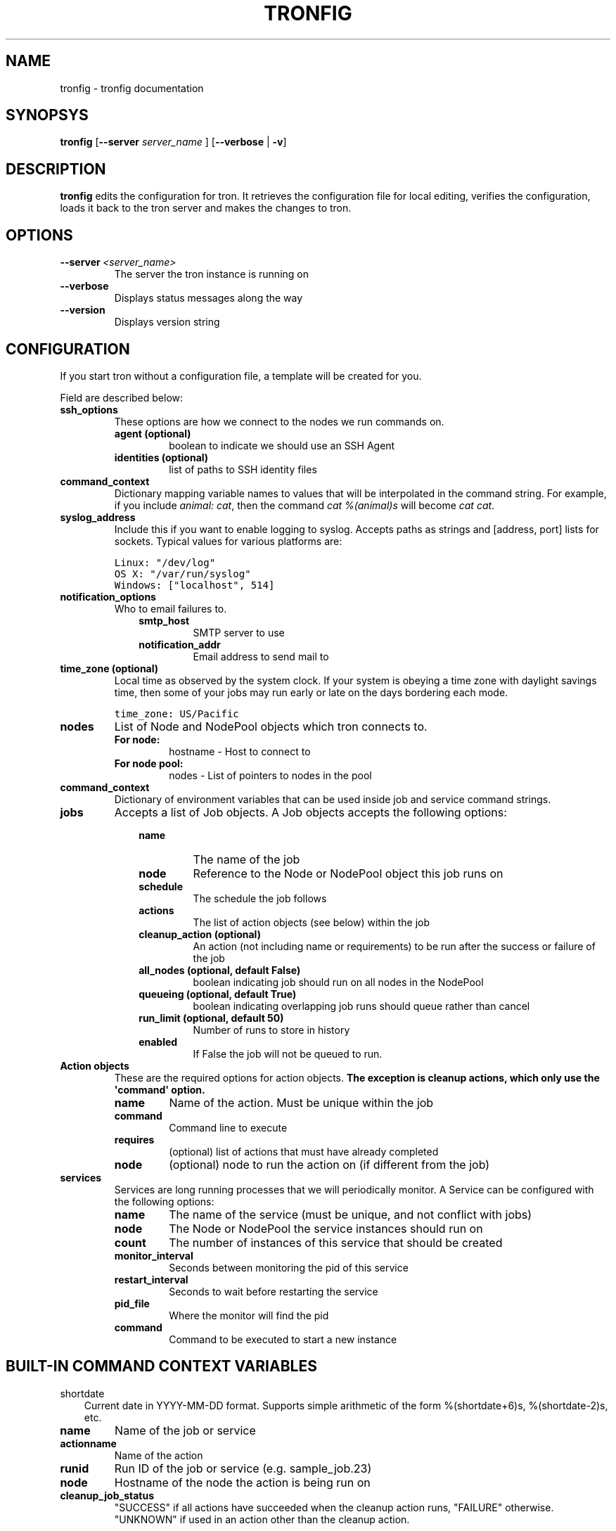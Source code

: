 .TH "TRONFIG" "1" "March 20, 2012" "0.3" "Tron"
.SH NAME
tronfig \- tronfig documentation
.
.nr rst2man-indent-level 0
.
.de1 rstReportMargin
\\$1 \\n[an-margin]
level \\n[rst2man-indent-level]
level margin: \\n[rst2man-indent\\n[rst2man-indent-level]]
-
\\n[rst2man-indent0]
\\n[rst2man-indent1]
\\n[rst2man-indent2]
..
.de1 INDENT
.\" .rstReportMargin pre:
. RS \\$1
. nr rst2man-indent\\n[rst2man-indent-level] \\n[an-margin]
. nr rst2man-indent-level +1
.\" .rstReportMargin post:
..
.de UNINDENT
. RE
.\" indent \\n[an-margin]
.\" old: \\n[rst2man-indent\\n[rst2man-indent-level]]
.nr rst2man-indent-level -1
.\" new: \\n[rst2man-indent\\n[rst2man-indent-level]]
.in \\n[rst2man-indent\\n[rst2man-indent-level]]u
..
.\" Man page generated from reStructeredText.
.
.SH SYNOPSYS
.sp
\fBtronfig\fP [\fB\-\-server\fP \fIserver_name\fP ] [\fB\-\-verbose\fP | \fB\-v\fP]
.SH DESCRIPTION
.sp
\fBtronfig\fP edits the configuration for tron.  It retrieves the configuration
file for local editing, verifies the configuration, loads it back to the tron
server and makes the changes to tron.
.SH OPTIONS
.INDENT 0.0
.TP
.BI \-\-server \ <server_name>
The server the tron instance is running on
.TP
.B \-\-verbose
Displays status messages along the way
.TP
.B \-\-version
Displays version string
.UNINDENT
.SH CONFIGURATION
.sp
If you start tron without a configuration file, a template will be created for you.
.sp
Field are described below:
.INDENT 0.0
.TP
.B ssh_options
These options are how we connect to the nodes we run commands on.
.INDENT 7.0
.TP
.B agent (optional)
boolean to indicate we should use an SSH Agent
.TP
.B identities (optional)
list of paths to SSH identity files
.UNINDENT
.TP
.B command_context
Dictionary mapping variable names to values that will be interpolated in
the command string. For example, if you include \fIanimal: cat\fP, then the
command \fIcat %(animal)s\fP will become \fIcat cat\fP.
.TP
.B syslog_address
Include this if you want to enable logging to syslog. Accepts paths as strings
and [address, port] lists for sockets. Typical values for various platforms are:
.sp
.nf
.ft C
Linux: "/dev/log"
OS X: "/var/run/syslog"
Windows: ["localhost", 514]
.ft P
.fi
.TP
.B notification_options
Who to email failures to.
.INDENT 7.0
.INDENT 3.5
.INDENT 0.0
.TP
.B smtp_host
SMTP server to use
.TP
.B notification_addr
Email address to send mail to
.UNINDENT
.UNINDENT
.UNINDENT
.TP
.B time_zone (optional)
Local time as observed by the system clock. If your system is obeying a
time zone with daylight savings time, then some of your jobs may run early
or late on the days bordering each mode.
.sp
.nf
.ft C
time_zone: US/Pacific
.ft P
.fi
.TP
.B nodes
List of Node and NodePool objects which tron connects to.
.INDENT 7.0
.TP
.B For node:
hostname \- Host to connect to
.TP
.B For node pool:
nodes \- List of pointers to nodes in the pool
.UNINDENT
.TP
.B command_context
Dictionary of environment variables that can be used inside job and service
command strings.
.TP
.B jobs
Accepts a list of Job objects. A Job objects accepts the following options:
.INDENT 7.0
.INDENT 3.5
.INDENT 0.0
.TP
.B name
The name of the job
.TP
.B node
Reference to the Node or NodePool object this job runs on
.TP
.B schedule
The schedule the job follows
.TP
.B actions
The list of action objects (see below) within the job
.TP
.B cleanup_action (optional)
An action (not including name or requirements) to be run after the
success or failure of the job
.TP
.B all_nodes (optional, default False)
boolean indicating job should run on all nodes in the NodePool
.TP
.B queueing  (optional, default True)
boolean indicating overlapping job runs should queue rather than cancel
.TP
.B run_limit (optional, default 50)
Number of runs to store in history
.TP
.B enabled
If False the job will not be queued to run.
.UNINDENT
.UNINDENT
.UNINDENT
.TP
.B Action objects
These are the required options for action objects. \fBThe exception is
cleanup actions, which only use the \(aqcommand\(aq option.\fP
.INDENT 7.0
.TP
.B name
Name of the action. Must be unique within the job
.TP
.B command
Command line to execute
.TP
.B requires
(optional) list of actions that must have already completed
.TP
.B node
(optional) node to run the action on (if different from the job)
.UNINDENT
.TP
.B services
Services are long running processes that we will periodically monitor. A
Service can be configured with the following options:
.INDENT 7.0
.TP
.B name
The name of the service (must be unique, and not conflict with jobs)
.TP
.B node
The Node or NodePool the service instances should run on
.TP
.B count
The number of instances of this service that should be created
.TP
.B monitor_interval
Seconds between monitoring the pid of this service
.TP
.B restart_interval
Seconds to wait before restarting the service
.TP
.B pid_file
Where the monitor will find the pid
.TP
.B command
Command to be executed to start a new instance
.UNINDENT
.UNINDENT
.SH BUILT-IN COMMAND CONTEXT VARIABLES
.sp
shortdate
.INDENT 0.0
.INDENT 3.5
Current date in YYYY\-MM\-DD format. Supports simple arithmetic of the form
%(shortdate+6)s, %(shortdate\-2)s, etc.
.UNINDENT
.UNINDENT
.INDENT 0.0
.TP
.B name
Name of the job or service
.TP
.B actionname
Name of the action
.TP
.B runid
Run ID of the job or service (e.g. sample_job.23)
.TP
.B node
Hostname of the node the action is being run on
.TP
.B cleanup_job_status
"SUCCESS" if all actions have succeeded when the cleanup action runs,
"FAILURE" otherwise. "UNKNOWN" if used in an action other than the cleanup
action.
.UNINDENT
.SH EXAMPLE CONFIGURATION
.sp
.nf
.ft C
ssh_options:
  agent: true

nodes:
    \- name: node1
      hostname: \(aqmachine1\(aq
    \- name: node2
      hostname: \(aqmachine2\(aq

node_pools:
    \- name: pool
      nodes: [node1, node2]

command_context:
    PYTHON: /usr/bin/python

jobs:
    \- name: "job0"
      node: pool
      all_nodes: True # Every time the Job is scheduled it runs on every node in its node pool
      schedule: "daily 12:00 MWF"
      queueing: False
      actions:
        \- name: "start"
          command: "echo number 9"
          node: node1
        \- name: "end"
          command: "echo love me do"
          requires: [start]

    \- name: "job1"
      node: node1
      schedule: "interval 20s"
      queueing: False
      actions:
        \- name: "echo"
          command: "echo %(PYTHON)s"
      cleanup_action:
        command: "echo \(aqcleaning up job1\(aq"

services:
    \- name: "testserv"
      node: pool
      count: 8
      monitor_interval: 60
      restart_interval: 120
      pid_file: "/var/run/%(name)s\-%(instance_number)s.pid"
      command: "/bin/myservice \-\-pid\-file=%(pid_file)s start"
.ft P
.fi
.SH FILES
.INDENT 0.0
.TP
.B /var/lib/tron/tron.yaml
Default path to the config file. May be changed by passing the \fB\-c\fP
option to \fBtrond\fP.
.UNINDENT
.SH BUGS
.sp
Post bugs to \fI\%http://www.github.com/yelp/tron/issues\fP.
.SH SEE ALSO
.sp
\fBtrond\fP (8), \fBtronctl\fP (1), \fBtronview\fP (1),
.SH AUTHOR
Yelp, Inc.
.SH COPYRIGHT
2011, Yelp, Inc.
.\" Generated by docutils manpage writer.
.\" 
.
